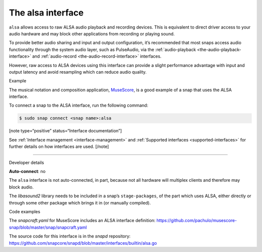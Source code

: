 .. 7766.md

.. _the-alsa-interface:

The alsa interface
==================

``alsa`` allows access to raw ALSA audio playback and recording devices. This is equivalent to direct driver access to your audio hardware and may block other applications from recording or playing sound.

To provide better audio sharing and input and output configuration, it’s recommended that most snaps access audio functionality through the system audio layer, such as PulseAudio, via the :ref:`audio-playback <the-audio-playback-interface>` and :ref:`audio-record <the-audio-record-interface>` interfaces.

However, raw access to ALSA devices using this interface can provide a slight performance advantage with input and output latency and avoid resampling which can reduce audio quality.

.. raw:: html

   <h2 id="the-alsa-interface-heading--example">

Example

.. raw:: html

   </h2>

The musical notation and composition application, `MuseScore <https://snapcraft.io/musescore>`__, is a good example of a snap that uses the ALSA interface.

To connect a snap to the ALSA interface, run the following command:

.. code:: bash

   $ sudo snap connect <snap name>:alsa

[note type=“positive” status=“Interface documentation”]

See :ref:`Interface management <interface-management>` and :ref:`Supported interfaces <supported-interfaces>` for further details on how interfaces are used. [/note]

--------------

.. raw:: html

   <h2 id="the-alsa-interface-heading--dev-details">

Developer details

.. raw:: html

   </h2>

**Auto-connect**: no

The ``alsa`` interface is not auto-connected, in part, because not all hardware will multiplex clients and therefore may block audio.

The *libasound2* library needs to be included in a snap’s ``stage-packages``, of the part which uses ALSA, either directly or through some other package which brings it in (or manually compiled).

.. raw:: html

   <h3 id="the-alsa-interface-heading-code">

Code examples

.. raw:: html

   </h3>

The *snapcraft.yaml* for MuseScore includes an ALSA interface definition: `https://github.com/pachulo/musescore-snap/blob/master/snap/snapcraft.yaml <https://github.com/pachulo/musescore-snap/blob/9d328cb48679542180b257e32131bbf23ea8cba0/snap/snapcraft.yaml#L32>`__

The source code for this interface is in the *snapd* repository: https://github.com/snapcore/snapd/blob/master/interfaces/builtin/alsa.go
